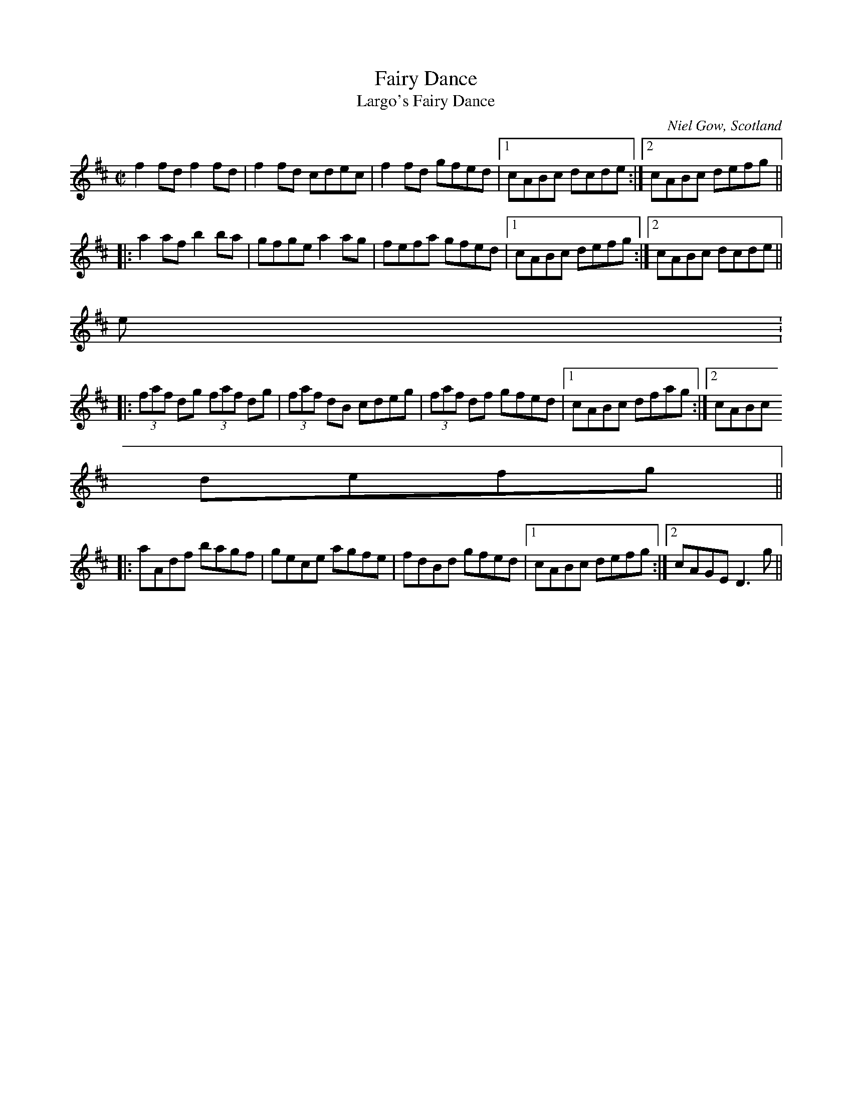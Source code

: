 X: 1
T:Fairy Dance
T:Largo's Fairy Dance
R:reel
C:Niel Gow, Scotland
D:Paddy Moloney & Sean Potts: Tin Whistles.
M:C|
Z:posted by Trish O'Neil 7/97
K:D
f2fd f2fd|f2fd cdec|f2fd gfed|1 cABc dcde:|2 cABc defg||
|:a2af b2ba|gfge a2ag|fefa gfed|1 cABc defg:|2 cABc dcde||
Version 2:
|:(3faf dg (3faf dg|(3faf dB cdeg|(3faf df gfed|1 cABc dfag:|2 cABc
defg||
|:aAdf bagf|gece agfe|fdBd gfed|1 cABc defg:|2 cAGE D3g||

